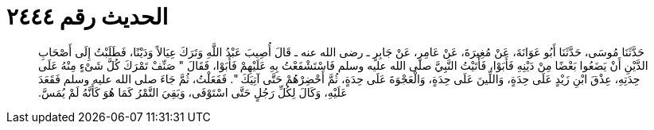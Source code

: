 
= الحديث رقم ٢٤٤٤

[quote.hadith]
حَدَّثَنَا مُوسَى، حَدَّثَنَا أَبُو عَوَانَةَ، عَنْ مُغِيرَةَ، عَنْ عَامِرٍ، عَنْ جَابِرٍ ـ رضى الله عنه ـ قَالَ أُصِيبَ عَبْدُ اللَّهِ وَتَرَكَ عِيَالاً وَدَيْنًا، فَطَلَبْتُ إِلَى أَصْحَابِ الدَّيْنِ أَنْ يَضَعُوا بَعْضًا مِنْ دَيْنِهِ فَأَبَوْا، فَأَتَيْتُ النَّبِيَّ صلى الله عليه وسلم فَاسْتَشْفَعْتُ بِهِ عَلَيْهِمْ فَأَبَوْا، فَقَالَ ‏"‏ صَنِّفْ تَمْرَكَ كُلَّ شَىْءٍ مِنْهُ عَلَى حِدَتِهِ، عِذْقَ ابْنِ زَيْدٍ عَلَى حِدَةٍ، وَاللِّينَ عَلَى حِدَةٍ، وَالْعَجْوَةَ عَلَى حِدَةٍ، ثُمَّ أَحْضِرْهُمْ حَتَّى آتِيَكَ ‏"‏‏.‏ فَفَعَلْتُ، ثُمَّ جَاءَ صلى الله عليه وسلم فَقَعَدَ عَلَيْهِ، وَكَالَ لِكُلِّ رَجُلٍ حَتَّى اسْتَوْفَى، وَبَقِيَ التَّمْرُ كَمَا هُوَ كَأَنَّهُ لَمْ يُمَسَّ‏.‏